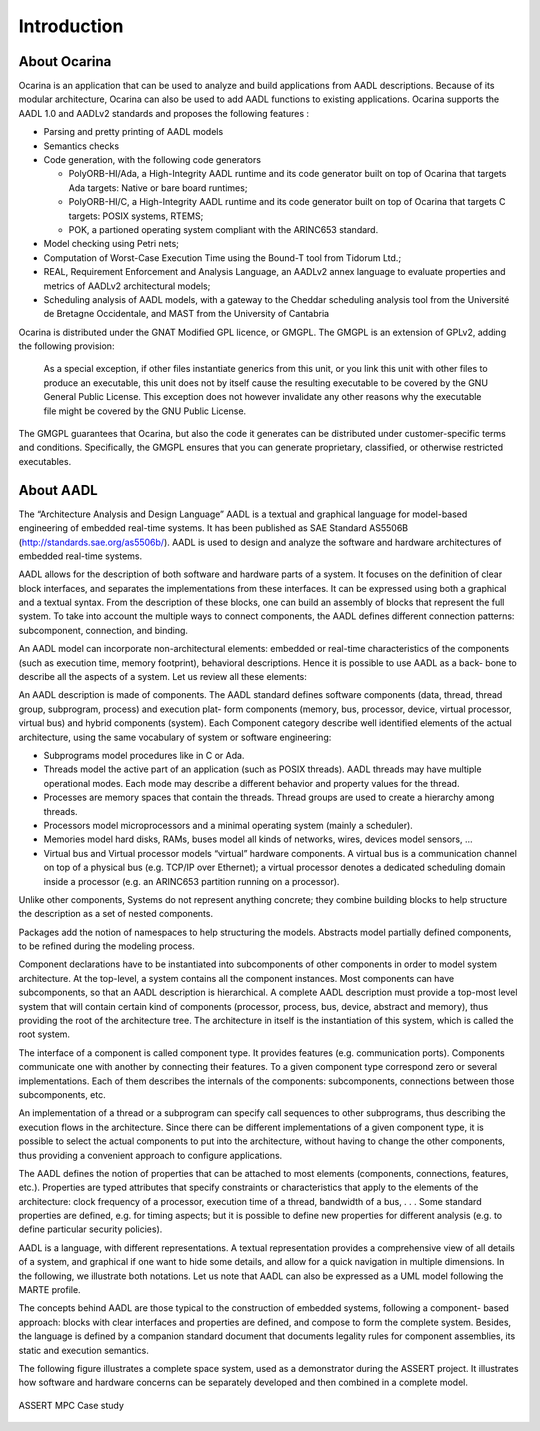 
.. _introduction:

============
Introduction
============

About Ocarina
#############

.. index:: Ocarina (introduction)

Ocarina is an application that can be used to analyze and build
applications from AADL descriptions. Because of its modular
architecture, Ocarina can also be used to add AADL functions to
existing applications. Ocarina supports the AADL 1.0 and AADLv2
standards and proposes the following features :

* Parsing and pretty printing of AADL models
* Semantics checks
* Code generation, with the following code generators

  * PolyORB-HI/Ada, a High-Integrity AADL runtime and its code
    generator built on top of Ocarina that targets Ada targets: Native
    or bare board runtimes;
  * PolyORB-HI/C, a High-Integrity AADL runtime and its code generator
    built on top of Ocarina that targets C targets: POSIX systems,
    RTEMS;
  * POK, a partioned operating system compliant with the ARINC653 standard.

* Model checking using Petri nets;
* Computation of Worst-Case Execution Time using the Bound-T tool from Tidorum Ltd.;
* REAL, Requirement Enforcement and Analysis Language, an AADLv2 annex
  language to evaluate properties and metrics of AADLv2 architectural
  models;
* Scheduling analysis of AADL models, with a gateway to the Cheddar
  scheduling analysis tool from the Université de Bretagne
  Occidentale, and MAST from the University of Cantabria


Ocarina is distributed under the GNAT Modified GPL licence, or
GMGPL. The GMGPL is an extension of GPLv2, adding the following
provision:

        As a special exception, if other files instantiate generics
        from this unit, or you link this unit with other files to
        produce an executable, this unit does not by itself cause the
        resulting executable to be covered by the GNU General Public
        License. This exception does not however invalidate any other
        reasons why the executable file might be covered by the GNU
        Public License.

The GMGPL guarantees that Ocarina, but also the code it generates can
be distributed under customer-specific terms and
conditions. Specifically, the GMGPL ensures that you can generate
proprietary, classified, or otherwise restricted executables.

About AADL
##########

.. index:: AADL

The “Architecture Analysis and Design Language” AADL is a textual and
graphical language for model-based engineering of embedded real-time
systems. It has been published as SAE Standard AS5506B
(http://standards.sae.org/as5506b/). AADL is used to design and
analyze the software and hardware architectures of embedded real-time
systems.

AADL allows for the description of both software and hardware parts of
a system. It focuses on the definition of clear block interfaces, and
separates the implementations from these interfaces. It can be
expressed using both a graphical and a textual syntax. From the
description of these blocks, one can build an assembly of blocks that
represent the full system. To take into account the multiple ways to
connect components, the AADL defines different connection patterns:
subcomponent, connection, and binding.

An AADL model can incorporate non-architectural elements: embedded or
real-time characteristics of the components (such as execution time,
memory footprint), behavioral descriptions. Hence it is possible to
use AADL as a back- bone to describe all the aspects of a system. Let
us review all these elements:

An AADL description is made of components. The AADL standard defines
software components (data, thread, thread group, subprogram, process)
and execution plat- form components (memory, bus, processor, device,
virtual processor, virtual bus) and hybrid components (system).  Each
Component category describe well identified elements of the actual
architecture, using the same vocabulary of system or software
engineering:

* Subprograms model procedures like in C or Ada.

* Threads model the active part of an application (such as POSIX
  threads). AADL threads may have multiple operational modes. Each
  mode may describe a different behavior and property values for the
  thread.

* Processes are memory spaces that contain the threads. Thread groups
  are used to create a hierarchy among threads.

* Processors model microprocessors and a minimal operating system
  (mainly a scheduler).

* Memories model hard disks, RAMs, buses model all kinds of networks,
  wires, devices model sensors, …  

* Virtual bus and Virtual processor models “virtual” hardware
  components. A virtual bus is a communication channel on top of a
  physical bus (e.g. TCP/IP over Ethernet); a virtual processor
  denotes a dedicated scheduling domain inside a processor (e.g. an
  ARINC653 partition running on a processor).

Unlike other components, Systems do not represent anything concrete;
they combine building blocks to help structure the description as a
set of nested components.

Packages add the notion of namespaces to help structuring the
models. Abstracts model partially defined components, to be refined
during the modeling process.

Component declarations have to be instantiated into subcomponents of
other components in order to model system architecture. At the
top-level, a system contains all the component instances. Most
components can have subcomponents, so that an AADL description is
hierarchical. A complete AADL description must provide a top-most
level system that will contain certain kind of components (processor,
process, bus, device, abstract and memory), thus providing the root of
the architecture tree. The architecture in itself is the instantiation
of this system, which is called the root system.

The interface of a component is called component type. It provides
features (e.g. communication ports). Components communicate one with
another by connecting their features. To a given component type
correspond zero or several implementations. Each of them describes the
internals of the components: subcomponents, connections between those
subcomponents, etc.

An implementation of a thread or a subprogram can specify call
sequences to other subprograms, thus describing the execution flows in
the architecture. Since there can be different implementations of a
given component type, it is possible to select the actual components
to put into the architecture, without having to change the other
components, thus providing a convenient approach to configure
applications.

The AADL defines the notion of properties that can be attached to most
elements (components, connections, features, etc.). Properties are
typed attributes that specify constraints or characteristics that
apply to the elements of the architecture: clock frequency of a
processor, execution time of a thread, bandwidth of a bus, . . . Some
standard properties are defined, e.g. for timing aspects; but it is
possible to define new properties for different analysis (e.g. to
define particular security policies).

AADL is a language, with different representations. A textual
representation provides a comprehensive view of all details of a
system, and graphical if one want to hide some details, and allow for
a quick navigation in multiple dimensions. In the following, we
illustrate both notations. Let us note that AADL can also be expressed
as a UML model following the MARTE profile.

The concepts behind AADL are those typical to the construction of
embedded systems, following a component- based approach: blocks with
clear interfaces and properties are defined, and compose to form the
complete system. Besides, the language is defined by a companion
standard document that documents legality rules for component
assemblies, its static and execution semantics.

The following figure illustrates a complete space system, used as a
demonstrator during the ASSERT project. It illustrates how software
and hardware concerns can be separately developed and then combined in
a complete model.

.. figure:: assert.png
   :align: center

   ASSERT MPC Case study
